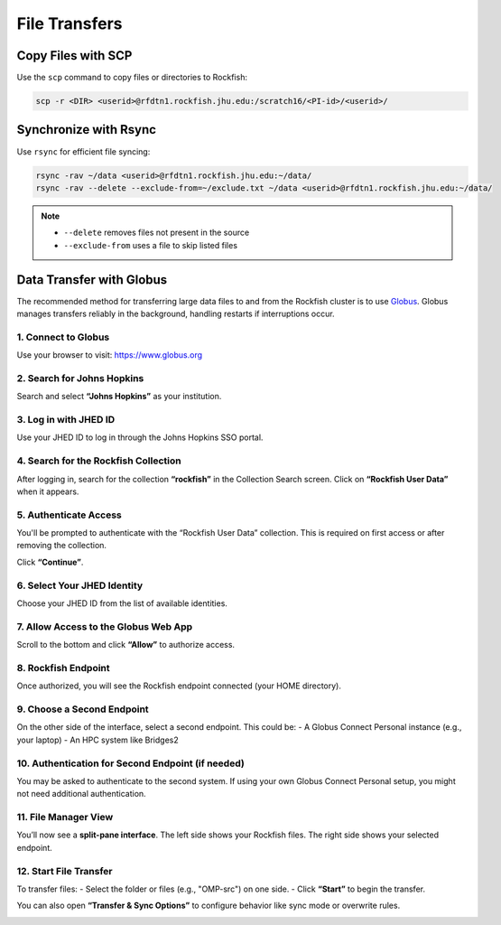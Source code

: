 File Transfers
################################

Copy Files with SCP
===================

Use the ``scp`` command to copy files or directories to Rockfish:

.. code-block:: console

  scp -r <DIR> <userid>@rfdtn1.rockfish.jhu.edu:/scratch16/<PI-id>/<userid>/

Synchronize with Rsync
======================

Use ``rsync`` for efficient file syncing:

.. code-block:: console

  rsync -rav ~/data <userid>@rfdtn1.rockfish.jhu.edu:~/data/
  rsync -rav --delete --exclude-from=~/exclude.txt ~/data <userid>@rfdtn1.rockfish.jhu.edu:~/data/

.. note::
   - ``--delete`` removes files not present in the source
   - ``--exclude-from`` uses a file to skip listed files

Data Transfer with Globus
=========================


The recommended method for transferring large data files to and from the Rockfish cluster is to use `Globus <https://www.globus.org>`_. Globus manages transfers reliably in the background, handling restarts if interruptions occur.

1. Connect to Globus
**************************

Use your browser to visit: https://www.globus.org

.. image:: ../images/rf-globus-1.png
   :width: 400
   :alt: Globus Login

2. Search for Johns Hopkins
***************************

Search and select **“Johns Hopkins”** as your institution.

.. image:: ../images/rf-globus-2.png
   :width: 400

3. Log in with JHED ID
**************************

Use your JHED ID to log in through the Johns Hopkins SSO portal.

.. image:: ../images/rf-globus-3.png
   :width: 400

4. Search for the Rockfish Collection
**************************************

After logging in, search for the collection **“rockfish”** in the Collection Search screen. Click on **“Rockfish User Data”** when it appears.

.. image:: ../images/rf-globus-4.png
   :width: 400

5. Authenticate Access
**************************

You'll be prompted to authenticate with the “Rockfish User Data” collection. This is required on first access or after removing the collection.

Click **“Continue”**.

.. image:: ../images/rf-globus-5.png
   :width: 400

6. Select Your JHED Identity
******************************

Choose your JHED ID from the list of available identities.

.. image:: ../images/rf-globus-6.png
   :width: 400

7. Allow Access to the Globus Web App
**************************************

Scroll to the bottom and click **“Allow”** to authorize access.

.. image:: ../images/rf-globus-7.png
   :width: 400

8. Rockfish Endpoint
**************************

Once authorized, you will see the Rockfish endpoint connected (your HOME directory).

.. image:: ../images/rf-globus-8.png
   :width: 400

9. Choose a Second Endpoint
***************************

On the other side of the interface, select a second endpoint. This could be:
- A Globus Connect Personal instance (e.g., your laptop)
- An HPC system like Bridges2

.. image:: ../images/rf-globus-9.png
   :width: 400

10. Authentication for Second Endpoint (if needed)
**************************************************

You may be asked to authenticate to the second system. If using your own Globus Connect Personal setup, you might not need additional authentication.


11. File Manager View
**************************

You’ll now see a **split-pane interface**. The left side shows your Rockfish files. The right side shows your selected endpoint.

.. image:: ../images/rf-globus-11.png
   :width: 400

12. Start File Transfer
**************************

To transfer files:
- Select the folder or files (e.g., "OMP-src") on one side.
- Click **“Start”** to begin the transfer.

You can also open **“Transfer & Sync Options”** to configure behavior like sync mode or overwrite rules.

.. image:: ../images/rf-globus-12.png
   :width: 400
